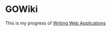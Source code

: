 * GOWiki

This is my progress of [[https://tip.golang.org/doc/articles/wiki/][Writing Web Applications]]
